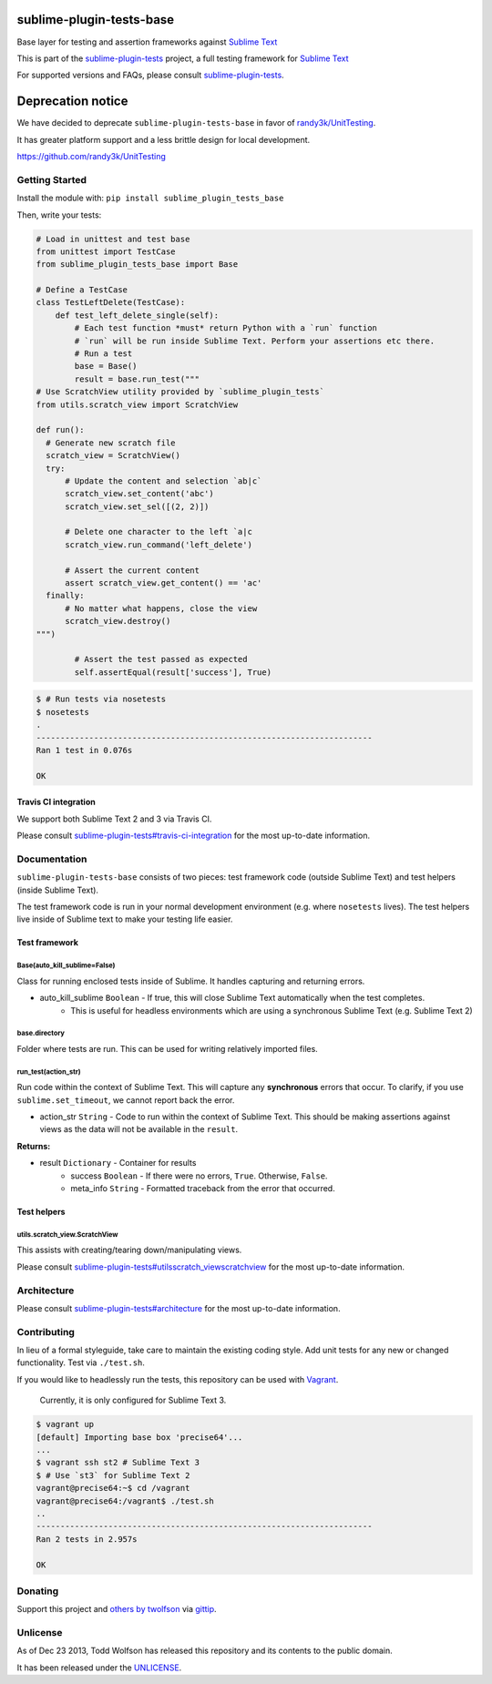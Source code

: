 sublime-plugin-tests-base
=========================

.. image:: https://travis-ci.org/twolfson/sublime-plugin-tests-base.png?branch=master
   :target: https://travis-ci.org/twolfson/sublime-plugin-tests-base
   :alt: Build Status

Base layer for testing and assertion frameworks against `Sublime Text`_

This is part of the `sublime-plugin-tests`_ project, a full testing framework for `Sublime Text`_

.. _`sublime-plugin-tests`: https://github.com/twolfson/sublime-plugin-tests
.. _`Sublime Text`: http://sublimetext.com/

For supported versions and FAQs, please consult `sublime-plugin-tests`_.

Deprecation notice
==================
We have decided to deprecate ``sublime-plugin-tests-base`` in favor of `randy3k/UnitTesting`_.

It has greater platform support and a less brittle design for local development.

https://github.com/randy3k/UnitTesting

.. _`randy3k/UnitTesting`: https://github.com/randy3k/UnitTesting

Getting Started
---------------
Install the module with: ``pip install sublime_plugin_tests_base``

Then, write your tests:

.. code:: python

    # Load in unittest and test base
    from unittest import TestCase
    from sublime_plugin_tests_base import Base

    # Define a TestCase
    class TestLeftDelete(TestCase):
        def test_left_delete_single(self):
            # Each test function *must* return Python with a `run` function
            # `run` will be run inside Sublime Text. Perform your assertions etc there.
            # Run a test
            base = Base()
            result = base.run_test("""
    # Use ScratchView utility provided by `sublime_plugin_tests`
    from utils.scratch_view import ScratchView

    def run():
      # Generate new scratch file
      scratch_view = ScratchView()
      try:
          # Update the content and selection `ab|c`
          scratch_view.set_content('abc')
          scratch_view.set_sel([(2, 2)])

          # Delete one character to the left `a|c
          scratch_view.run_command('left_delete')

          # Assert the current content
          assert scratch_view.get_content() == 'ac'
      finally:
          # No matter what happens, close the view
          scratch_view.destroy()
    """)

            # Assert the test passed as expected
            self.assertEqual(result['success'], True)

.. code:: bash

    $ # Run tests via nosetests
    $ nosetests
    .
    ----------------------------------------------------------------------
    Ran 1 test in 0.076s

    OK

Travis CI integration
^^^^^^^^^^^^^^^^^^^^^
We support both Sublime Text 2 and 3 via Travis CI.

Please consult `sublime-plugin-tests#travis-ci-integration`_ for the most up-to-date information.

.. _`sublime-plugin-tests#travis-ci-integration`: https://github.com/twolfson/sublime-plugin-tests#travis-ci-integration

Documentation
-------------
``sublime-plugin-tests-base`` consists of two pieces: test framework code (outside Sublime Text) and test helpers (inside Sublime Text).

The test framework code is run in your normal development environment (e.g. where ``nosetests`` lives). The test helpers live inside of Sublime text to make your testing life easier.

Test framework
^^^^^^^^^^^^^^
Base(auto_kill_sublime=False)
"""""""""""""""""""""""""""""
Class for running enclosed tests inside of Sublime. It handles capturing and returning errors.

- auto_kill_sublime ``Boolean`` - If true, this will close Sublime Text automatically when the test completes.
    - This is useful for headless environments which are using a synchronous Sublime Text (e.g. Sublime Text 2)

base.directory
""""""""""""""
Folder where tests are run. This can be used for writing relatively imported files.

run_test(action_str)
""""""""""""""""""""
Run code within the context of Sublime Text. This will capture any **synchronous** errors that occur. To clarify, if you use ``sublime.set_timeout``, we cannot report back the error.

- action_str ``String`` - Code to run within the context of Sublime Text. This should be making assertions against views as the data will not be available in the ``result``.

**Returns:**

- result ``Dictionary`` - Container for results
    - success ``Boolean`` - If there were no errors, ``True``. Otherwise, ``False``.
    - meta_info ``String`` - Formatted traceback from the error that occurred.

Test helpers
^^^^^^^^^^^^
utils.scratch_view.ScratchView
""""""""""""""""""""""""""""""
This assists with creating/tearing down/manipulating views.

Please consult `sublime-plugin-tests#utilsscratch_viewscratchview`_ for the most up-to-date information.

.. _`sublime-plugin-tests#utilsscratch_viewscratchview`: https://github.com/twolfson/sublime-plugin-tests#utilsscratch_viewscratchview

Architecture
------------
Please consult `sublime-plugin-tests#architecture`_ for the most up-to-date information.

.. _`sublime-plugin-tests#architecture`: https://github.com/twolfson/sublime-plugin-tests#architecture

Contributing
------------
In lieu of a formal styleguide, take care to maintain the existing coding style. Add unit tests for any new or changed functionality. Test via ``./test.sh``.

If you would like to headlessly run the tests, this repository can be used with `Vagrant`_.

..

    Currently, it is only configured for Sublime Text 3.

.. _Vagrant: http://vagrantup.com/

.. code:: bash

    $ vagrant up
    [default] Importing base box 'precise64'...
    ...
    $ vagrant ssh st2 # Sublime Text 3
    $ # Use `st3` for Sublime Text 2
    vagrant@precise64:~$ cd /vagrant
    vagrant@precise64:/vagrant$ ./test.sh
    ..
    ----------------------------------------------------------------------
    Ran 2 tests in 2.957s

    OK

Donating
--------
Support this project and `others by twolfson`_ via `gittip`_.

.. image:: https://rawgithub.com/twolfson/gittip-badge/master/dist/gittip.png
   :target: `gittip`_
   :alt: Support via Gittip

.. _`others by twolfson`:
.. _gittip: https://www.gittip.com/twolfson/

Unlicense
---------
As of Dec 23 2013, Todd Wolfson has released this repository and its contents to the public domain.

It has been released under the `UNLICENSE`_.

.. _UNLICENSE: https://github.com/twolfson/sublime-plugin-tests-base/blob/master/UNLICENSE
